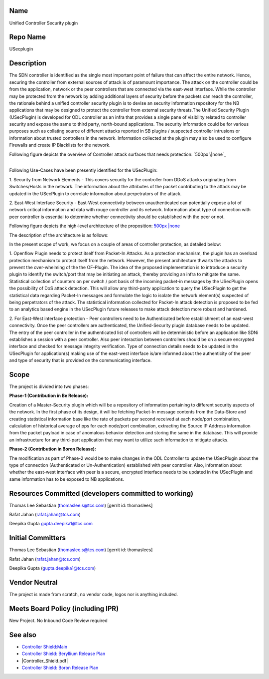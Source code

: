 Name
----

Unified Controller Security plugin

Repo Name
---------

USecplugin

Description
-----------

The SDN controller is identified as the single most important point of
failure that can affect the entire network. Hence, securing the
controller from external sources of attack is of paramount importance.
The attack on the controller could be from the application, network or
the peer controllers that are connected via the east-west interface.
While the controller may be protected from the network by adding
additional layers of security before the packets can reach the
controller, the rationale behind a unified controller security plugin is
to devise an security information repository for the NB applications
that may be designed to protect the controller from external security
threats.The Unified Security Plugin (USecPlugin) is developed for ODL
controller as an infra that provides a single pane of visibility related
to controller security and expose the same to third party, north-bound
applications. The security information could be for various purposes
such as collating source of different attacks reported in SB plugins /
suspected controller intrusions or information about trusted controllers
in the network. Information collected at the plugin may also be used to
configure Firewalls and create IP Blacklists for the network.

Following figure depicts the overview of Controller attack surfaces that
needs protection: `500px \|none`_

|
| Following Use-Cases have been presently identified for the USecPlugin:

1. Security from Network Elements - This covers security for the
controller from DDoS attacks originating from Switches/Hosts in the
network. The information about the attributes of the packet contributing
to the attack may be updated in the USecPlugin to correlate information
about perpetrators of the attack.

2. East-West Interface Security - East-West connectivity between
unauthenticated can potentially expose a lot of network critical
information and data with rouge controller and its network. Information
about type of connection with peer controller is essential to determine
whether connectivity should be established with the peer or not.

Following figure depicts the high-level architecture of the proposition:
`500px \|none <File:Shield_Architecture1.jpg>`__

The description of the architecture is as follows:

In the present scope of work, we focus on a couple of areas of
controller protection, as detailed below:

1. Openflow Plugin needs to protect itself from Packet-In Attacks. As a
protection mechanism, the plugin has an overload protection mechanism to
protect itself from the network. However, the present architecture
thwarts the attacks to prevent the over-whelming of the the OF-Plugin.
The idea of the proposed implementation is to introduce a security
plugin to identify the switch/port that may be initiating an attack,
thereby providing an infra to mitigate the same. Statistical collection
of counters on per switch / port basis of the incoming packet-in
messages by the USecPlugin opens the possibility of DoS attack
detection. This will allow any third-party application to query the
USecPlugin to get the statistical data regarding Packet-In messages and
formulate the logic to isolate the network element(s) suspected of being
perpetrators of the attack. The statistical information collected for
Packet-In attack detection is proposed to be fed to an analytics based
engine in the USecPlugin future releases to make attack detection more
robust and hardened.

2. For East-West interface protection - Peer controllers need to be
Authenticated before establishment of an east-west connectivity. Once
the peer controllers are authenticated, the Unified-Security plugin
database needs to be updated. The entry of the peer controller in the
authenticated list of controllers will be deterministic before an
application like SDNi establishes a session with a peer controller. Also
peer interaction between controllers should be on a secure encrypted
interface and checked for message integrity verification. Type of
connection details needs to be updated in the USecPlugin for
application(s) making use of the east-west interface is/are informed
about the authenticity of the peer and type of security that is provided
on the communicating interface.

Scope
-----

The project is divided into two phases:

**Phase-1 (Contribution in Be Release):**

Creation of a Master-Security plugin which will be a repository of
information pertaining to different security aspects of the network. In
the first phase of its design, it will be fetching Packet-In message
contents from the Data-Store and creating statistical information base
like the rate of packets per second received at each node/port
combination, calculation of historical average of pps for each node/port
combination, extracting the Source IP Address information from the
packet payload in case of anomalous behavior detection and storing the
same in the database. This will provide an infrastructure for any
third-part application that may want to utilize such information to
mitigate attacks.


**Phase-2 (Contribution in Boron Release):**

The modification as part of Phase-2 would be to make changes in the ODL
Controller to update the USecPlugin about the type of connection
(Authenticated or Un-Authentication) established with peer controller.
Also, information about whether the east-west interface with peer is a
secure, encrypted interface needs to be updated in the USecPlugin and
same information has to be exposed to NB applications.

Resources Committed (developers committed to working)
-----------------------------------------------------

Thomas Lee Sebastian (thomaslee.s@tcs.com) [gerrit id: thomaslees]

Rafat Jahan (rafat.jahan@tcs.com)

Deepika Gupta gupta.deepika1@tcs.com

Initial Committers
------------------

Thomas Lee Sebastian (thomaslee.s@tcs.com) [gerrit id: thomaslees]

Rafat Jahan (rafat.jahan@tcs.com)

Deepika Gupta (gupta.deepika1@tcs.com)

Vendor Neutral
--------------

The project is made from scratch, no vendor code, logos nor is anything
included.

Meets Board Policy (including IPR)
----------------------------------

New Project. No Inbound Code Review required

See also
--------

-  `Controller Shield:Main`_
-  `Controller Shield: Beryllium Release Plan`_
-  |Controller_Shield.pdf|
-  `Controller Shield: Boron Release Plan`_

.. _`Controller Shield:Main`: Controller_Shield:Main
.. _`Controller Shield: Beryllium Release Plan`: Controller_Shield:_Beryllium_Release_Plan
.. _`Controller Shield: Boron Release Plan`: Controller_Shield:_Boron_Release_Plan

.. _`File:Controller_Shield.pdf`: File:Controller_Shield.pdf

